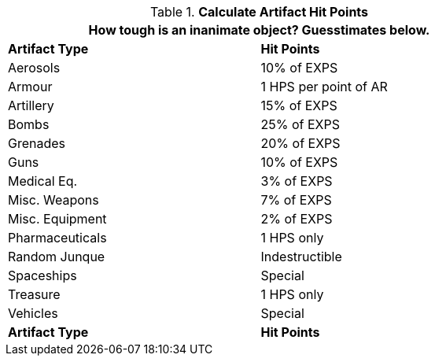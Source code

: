 // Table 21.1 Artifact Hit Points
.*Calculate Artifact Hit Points*
[width="75%",cols="2*^",frame="all", stripes="even"]
|===
2+<|How tough is an inanimate object? Guesstimates below.

s|Artifact Type
s|Hit Points

|Aerosols
|10% of EXPS

|Armour
|1 HPS per point of AR

|Artillery
|15% of EXPS

|Bombs
|25% of EXPS

|Grenades
|20% of EXPS

|Guns
|10% of EXPS

|Medical Eq.
|3% of EXPS

|Misc. Weapons
|7% of EXPS

|Misc. Equipment
|2% of EXPS

|Pharmaceuticals
|1 HPS only

|Random Junque
|Indestructible

|Spaceships
|Special

|Treasure
|1 HPS only

|Vehicles
|Special

s|Artifact Type
s|Hit Points


|===
